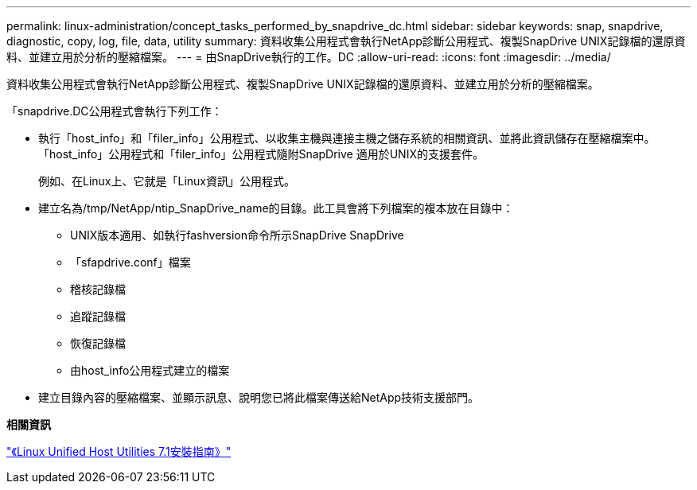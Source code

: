 ---
permalink: linux-administration/concept_tasks_performed_by_snapdrive_dc.html 
sidebar: sidebar 
keywords: snap, snapdrive, diagnostic, copy, log, file, data, utility 
summary: 資料收集公用程式會執行NetApp診斷公用程式、複製SnapDrive UNIX記錄檔的還原資料、並建立用於分析的壓縮檔案。 
---
= 由SnapDrive執行的工作。DC
:allow-uri-read: 
:icons: font
:imagesdir: ../media/


[role="lead"]
資料收集公用程式會執行NetApp診斷公用程式、複製SnapDrive UNIX記錄檔的還原資料、並建立用於分析的壓縮檔案。

「snapdrive.DC公用程式會執行下列工作：

* 執行「host_info」和「filer_info」公用程式、以收集主機與連接主機之儲存系統的相關資訊、並將此資訊儲存在壓縮檔案中。「host_info」公用程式和「filer_info」公用程式隨附SnapDrive 適用於UNIX的支援套件。
+
例如、在Linux上、它就是「Linux資訊」公用程式。

* 建立名為/tmp/NetApp/ntip_SnapDrive_name的目錄。此工具會將下列檔案的複本放在目錄中：
+
** UNIX版本適用、如執行fashversion命令所示SnapDrive SnapDrive
** 「sfapdrive.conf」檔案
** 稽核記錄檔
** 追蹤記錄檔
** 恢復記錄檔
** 由host_info公用程式建立的檔案


* 建立目錄內容的壓縮檔案、並顯示訊息、說明您已將此檔案傳送給NetApp技術支援部門。


*相關資訊*

https://library.netapp.com/ecm/ecm_download_file/ECMLP2547936["《Linux Unified Host Utilities 7.1安裝指南》"]
